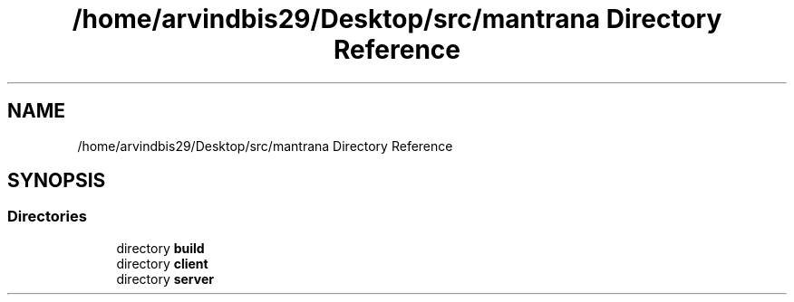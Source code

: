 .TH "/home/arvindbis29/Desktop/src/mantrana Directory Reference" 3 "Thu Nov 18 2021" "Version 1.0.0" "My Project" \" -*- nroff -*-
.ad l
.nh
.SH NAME
/home/arvindbis29/Desktop/src/mantrana Directory Reference
.SH SYNOPSIS
.br
.PP
.SS "Directories"

.in +1c
.ti -1c
.RI "directory \fBbuild\fP"
.br
.ti -1c
.RI "directory \fBclient\fP"
.br
.ti -1c
.RI "directory \fBserver\fP"
.br
.in -1c
